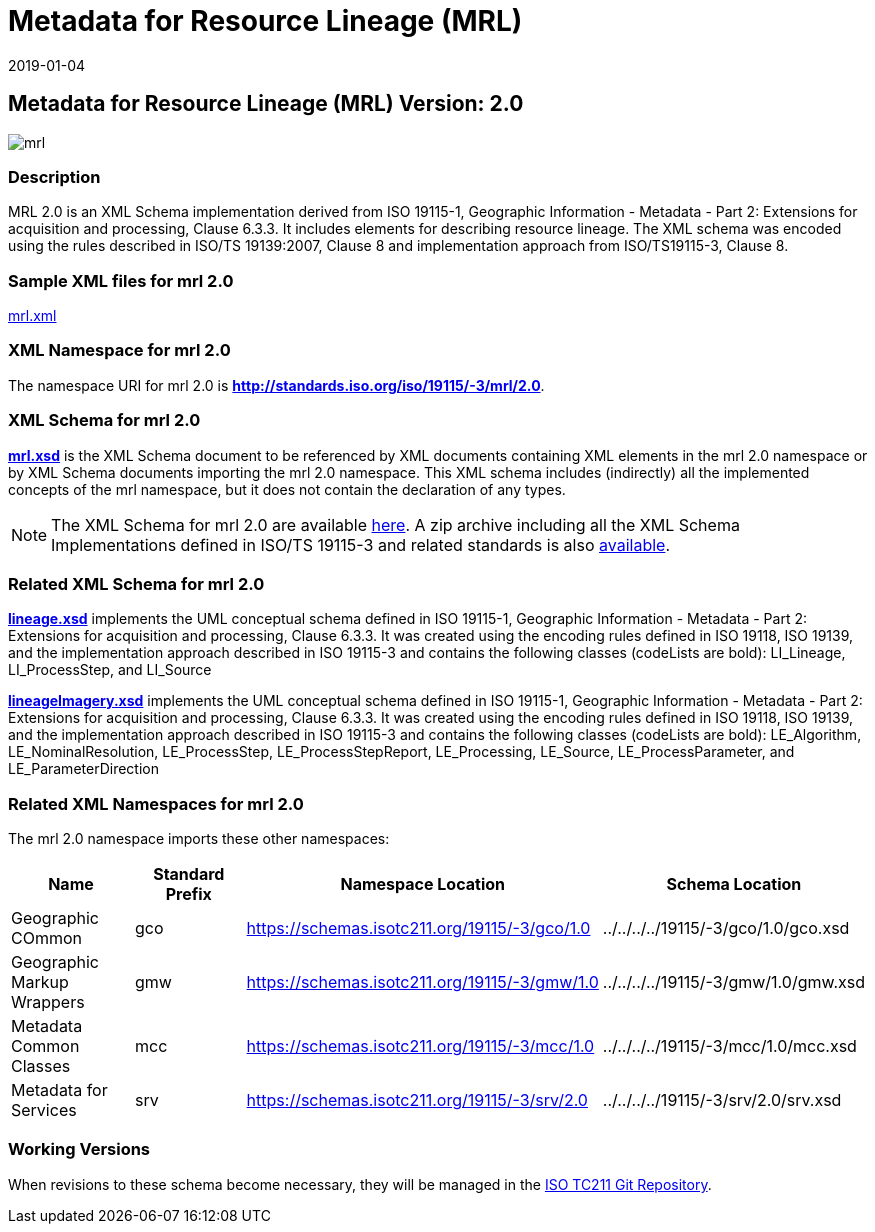 ﻿= Metadata for Resource Lineage (MRL)
:edition: 2.0
:revdate: 2019-01-04

== Metadata for Resource Lineage (MRL) Version: 2.0

image::mrl.png[]

=== Description

MRL 2.0 is an XML Schema implementation derived from ISO 19115-1, Geographic
Information - Metadata - Part 2: Extensions for acquisition and processing, Clause
6.3.3. It includes elements for describing resource lineage. The XML schema was
encoded using the rules described in ISO/TS 19139:2007, Clause 8 and implementation
approach from ISO/TS19115-3, Clause 8.

=== Sample XML files for mrl 2.0

link:mrl.xml[mrl.xml]

=== XML Namespace for mrl 2.0

The namespace URI for mrl 2.0 is *http://standards.iso.org/iso/19115/-3/mrl/2.0*.

=== XML Schema for mrl 2.0

*link:mrl.xsd[mrl.xsd]* is the XML Schema document to be referenced by XML documents
containing XML elements in the mrl 2.0 namespace or by XML Schema documents importing
the mrl 2.0 namespace. This XML schema includes (indirectly) all the implemented
concepts of the mrl namespace, but it does not contain the declaration of any types.

NOTE: The XML Schema for mrl 2.0 are available link:mrl.zip[here]. A zip archive
including all the XML Schema Implementations defined in ISO/TS 19115-3 and related
standards is also
https://schemas.isotc211.org/19115/19115AllNamespaces.zip[available].

=== Related XML Schema for mrl 2.0

*link:lineage.xsd[lineage.xsd]* implements the UML conceptual schema defined in ISO
19115-1, Geographic Information - Metadata - Part 2: Extensions for acquisition and
processing, Clause 6.3.3. It was created using the encoding rules defined in ISO
19118, ISO 19139, and the implementation approach described in ISO 19115-3 and
contains the following classes (codeLists are bold): LI_Lineage, LI_ProcessStep, and
LI_Source

*link:lineageImagery.xsd[lineageImagery.xsd]* implements the UML conceptual schema
defined in ISO 19115-1, Geographic Information - Metadata - Part 2: Extensions for
acquisition and processing, Clause 6.3.3. It was created using the encoding rules
defined in ISO 19118, ISO 19139, and the implementation approach described in ISO
19115-3 and contains the following classes (codeLists are bold): LE_Algorithm,
LE_NominalResolution, LE_ProcessStep, LE_ProcessStepReport, LE_Processing, LE_Source,
LE_ProcessParameter, and LE_ParameterDirection

=== Related XML Namespaces for mrl 2.0

The mrl 2.0 namespace imports these other namespaces:

[%unnumbered]
[options=header,cols=4]
|===
| Name | Standard Prefix | Namespace Location | Schema Location

| Geographic COmmon | gco |
https://schemas.isotc211.org/19115/-3/gco/1.0[https://schemas.isotc211.org/19115/-3/gco/1.0] | ../../../../19115/-3/gco/1.0/gco.xsd
| Geographic Markup Wrappers | gmw |
https://schemas.isotc211.org/19115/-3/gmw/1.0[https://schemas.isotc211.org/19115/-3/gmw/1.0] | ../../../../19115/-3/gmw/1.0/gmw.xsd
| Metadata Common Classes | mcc |
https://schemas.isotc211.org/19115/-3/mcc/1.0[https://schemas.isotc211.org/19115/-3/mcc/1.0] | ../../../../19115/-3/mcc/1.0/mcc.xsd
| Metadata for Services | srv |
https://schemas.isotc211.org/19115/-3/srv/2.0[https://schemas.isotc211.org/19115/-3/srv/2.0] | ../../../../19115/-3/srv/2.0/srv.xsd
|===

=== Working Versions

When revisions to these schema become necessary, they will be managed in the
https://github.com/ISO-TC211/XML[ISO TC211 Git Repository].
